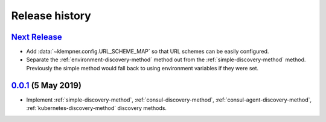 Release history
===============

`Next Release`_
---------------
- Add :data:`~klempner.config.URL_SCHEME_MAP` so that URL schemes can be
  easily configured.
- Separate the :ref:`environment-discovery-method` method out from the
  :ref:`simple-discovery-method` method.  Previously the simple method would
  fall back to using environment variables if they were set.

`0.0.1`_ (5 May 2019)
---------------------
- Implement :ref:`simple-discovery-method`, :ref:`consul-discovery-method`,
  :ref:`consul-agent-discovery-method`, :ref:`kubernetes-discovery-method`
  discovery methods.


.. _Next Release: https://github.com/dave-shawley/klempner/compare/0.0.1...master
.. _0.0.1: https://github.com/dave-shawley/klempner/compare/0.0.0...0.0.1
